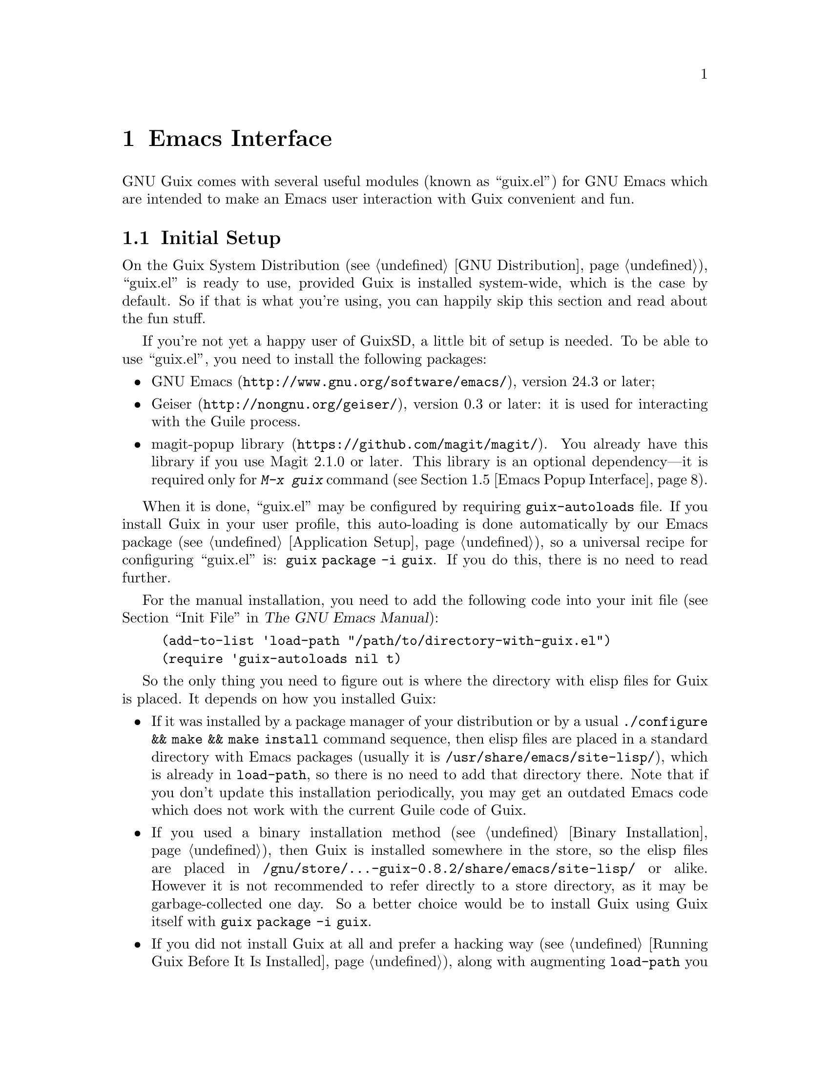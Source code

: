 @node Emacs Interface
@chapter Emacs Interface

@cindex Emacs
GNU Guix comes with several useful modules (known as ``guix.el'') for
GNU@tie{}Emacs which are intended to make an Emacs user interaction with
Guix convenient and fun.

@menu
* Initial Setup: Emacs Initial Setup.	Preparing @file{~/.emacs}.
* Package Management: Emacs Package Management.	Managing packages and generations.
* Licenses: Emacs Licenses.		Interface for licenses of Guix packages.
* Package Source Locations: Emacs Package Locations.	Interface for package location files.
* Popup Interface: Emacs Popup Interface.	Magit-like interface for guix commands.
* Prettify Mode: Emacs Prettify.	Abbreviating @file{/gnu/store/@dots{}} file names.
* Build Log Mode: Emacs Build Log.	Highlighting Guix build logs.
* Completions: Emacs Completions.	Completing @command{guix} shell command.
* Development: Emacs Development.	Tools for Guix developers.
* Hydra: Emacs Hydra.			Interface for Guix build farm.
@end menu


@node Emacs Initial Setup
@section Initial Setup

On the Guix System Distribution (@pxref{GNU Distribution}), ``guix.el''
is ready to use, provided Guix is installed system-wide, which is the
case by default.  So if that is what you're using, you can happily skip
this section and read about the fun stuff.

If you're not yet a happy user of GuixSD, a little bit of setup is needed.
To be able to use ``guix.el'', you need to install the following
packages:

@itemize
@item
@uref{http://www.gnu.org/software/emacs/, GNU Emacs}, version 24.3 or
later;

@item
@uref{http://nongnu.org/geiser/, Geiser}, version 0.3 or later: it is
used for interacting with the Guile process.

@item
@uref{https://github.com/magit/magit/, magit-popup library}.  You
already have this library if you use Magit 2.1.0 or later.  This library
is an optional dependency---it is required only for @kbd{M-x@tie{}guix}
command (@pxref{Emacs Popup Interface}).

@end itemize

When it is done, ``guix.el'' may be configured by requiring
@code{guix-autoloads} file.  If you install Guix in your user profile,
this auto-loading is done automatically by our Emacs package
(@pxref{Application Setup}), so a universal recipe for configuring
``guix.el'' is: @command{guix package -i guix}.  If you do this, there
is no need to read further.

For the manual installation, you need to add the following code into
your init file (@pxref{Init File,,, emacs, The GNU Emacs Manual}):

@example
(add-to-list 'load-path "/path/to/directory-with-guix.el")
(require 'guix-autoloads nil t)
@end example

So the only thing you need to figure out is where the directory with
elisp files for Guix is placed.  It depends on how you installed Guix:

@itemize
@item
If it was installed by a package manager of your distribution or by a
usual @code{./configure && make && make install} command sequence, then
elisp files are placed in a standard directory with Emacs packages
(usually it is @file{/usr/share/emacs/site-lisp/}), which is already in
@code{load-path}, so there is no need to add that directory there.  Note
that if you don't update this installation periodically, you may get an
outdated Emacs code which does not work with the current Guile code of
Guix.

@item
If you used a binary installation method (@pxref{Binary Installation}),
then Guix is installed somewhere in the store, so the elisp files are
placed in @file{/gnu/store/@dots{}-guix-0.8.2/share/emacs/site-lisp/} or
alike.  However it is not recommended to refer directly to a store
directory, as it may be garbage-collected one day.  So a better choice
would be to install Guix using Guix itself with @command{guix package -i
guix}.

@item
If you did not install Guix at all and prefer a hacking way
(@pxref{Running Guix Before It Is Installed}), along with augmenting
@code{load-path} you need to set @code{guix-load-path} variable to the
same directory, so your final configuration will look like this:

@example
(let ((dir "/path/to/your-guix-git-tree/emacs"))
  (add-to-list 'load-path dir)
  (setq guix-load-path dir))
(require 'guix-autoloads nil t)
@end example
@end itemize


@node Emacs Package Management
@section Package Management

Once ``guix.el'' has been successfully configured, you should be able to
use a visual interface for routine package management tasks, pretty much
like the @command{guix package} command (@pxref{Invoking guix package}).
Specifically, it makes it easy to:

@itemize
@item browse and display packages and generations;
@item search, install, upgrade and remove packages;
@item display packages from previous generations;
@item do some other useful things.
@end itemize

@menu
* Commands: Emacs Commands.			@kbd{M-x guix-@dots{}}
* General information: Emacs General info.	Common for both interfaces.
* ``List'' buffer: Emacs List buffer.		List-like interface.
* ``Info'' buffer: Emacs Info buffer.		Help-like interface.
* Configuration: Emacs Configuration.		Configuring the interface.
@end menu

@node Emacs Commands
@subsection Commands

All commands for displaying packages and generations use the current
profile, which can be changed with
@kbd{M-x@tie{}guix-set-current-profile}.  Alternatively, if you call any
of these commands with prefix argument (@kbd{C-u}), you will be prompted
for a profile just for that command.

Commands for displaying packages:

@table @kbd

@item M-x guix-all-available-packages
@itemx M-x guix-newest-available-packages
Display all/newest available packages.

@item M-x guix-installed-packages
@itemx M-x guix-installed-user-packages
@itemx M-x guix-installed-system-packages
Display installed packages.  As described above, @kbd{M-x
guix-installed-packages} uses an arbitrary profile that you can specify,
while the other commands display packages installed in 2 special
profiles: @file{~/.guix-profile} and @file{/run/current-system/profile}
(only on GuixSD).

@item M-x guix-obsolete-packages
Display obsolete packages (the packages that are installed in a profile
but cannot be found among available packages).

@item M-x guix-packages-by-name
Display package(s) with the specified name.

@item M-x guix-packages-by-license
Display package(s) with the specified license.

@item M-x guix-packages-by-location
Display package(s) located in the specified file.  These files usually
have the following form: @file{gnu/packages/emacs.scm}, but don't type
them manually!  Press @key{TAB} to complete the file name.

@item M-x guix-package-from-file
Display package that the code within the specified file evaluates to.
@xref{Invoking guix package, @code{--install-from-file}}, for an example
of what such a file may look like.

@item M-x guix-search-by-regexp
Search for packages by a specified regexp.  By default ``name'',
``synopsis'' and ``description'' of the packages will be searched.  This
can be changed by modifying @code{guix-package-search-params} variable.

@item M-x guix-search-by-name
Search for packages with names matching a specified regexp.  This
command is the same as @code{guix-search-by-regexp}, except only a
package ``name'' is searched.

@end table

By default, these commands display each output on a separate line.  If
you prefer to see a list of packages---i.e., a list with a package per
line, use the following setting:

@example
(setq guix-package-list-type 'package)
@end example

Commands for displaying generations:

@table @kbd

@item M-x guix-generations
List all the generations.

@item M-x guix-last-generations
List the @var{N} last generations.  You will be prompted for the number
of generations.

@item M-x guix-generations-by-time
List generations matching time period.  You will be prompted for the
period using Org mode time prompt based on Emacs calendar (@pxref{The
date/time prompt,,, org, The Org Manual}).

@end table

Analogously on GuixSD you can also display system generations:

@table @kbd
@item M-x guix-system-generations
@item M-x guix-last-system-generations
@item M-x guix-system-generations-by-time
@end table

You can also invoke the @command{guix pull} command (@pxref{Invoking
guix pull}) from Emacs using:

@table @kbd
@item M-x guix-pull
With @kbd{C-u}, make it verbose.
@end table

Once @command{guix pull} has succeeded, the Guix REPL is restared.  This
allows you to keep using the Emacs interface with the updated Guix.


@node Emacs General info
@subsection General information

The following keys are available for both ``list'' and ``info'' types of
buffers:

@table @kbd
@item l
@itemx r
Go backward/forward by the history of the displayed results (this
history is similar to the history of the Emacs @code{help-mode} or
@code{Info-mode}).

@item g
Revert current buffer: update information about the displayed
packages/generations and redisplay it.

@item R
Redisplay current buffer (without updating information).

@item M
Apply manifest to the current profile or to a specified profile, if
prefix argument is used.  This has the same meaning as @code{--manifest}
option (@pxref{Invoking guix package}).

@item C-c C-z
@cindex REPL
@cindex read-eval-print loop
Go to the Guix REPL (@pxref{The REPL,,, geiser, Geiser User Manual}).

@item h
@itemx ?
Describe current mode to see all available bindings.

@end table

@emph{Hint:} If you need several ``list'' or ``info'' buffers, you can
simlpy @kbd{M-x clone-buffer} them, and each buffer will have its own
history.

@emph{Warning:} Name/version pairs cannot be used to identify packages
(because a name is not necessarily unique), so ``guix.el'' uses special
identifiers that live only during a guile session, so if the Guix REPL
was restarted, you may want to revert ``list'' buffer (by pressing
@kbd{g}).

@node Emacs List buffer
@subsection ``List'' buffer

An interface of a ``list'' buffer is similar to the interface provided
by ``package.el'' (@pxref{Package Menu,,, emacs, The GNU Emacs Manual}).

Default key bindings available for both ``package-list'' and
``generation-list'' buffers:

@table @kbd
@item m
Mark the current entry (with prefix, mark all entries).
@item u
Unmark the current entry (with prefix, unmark all entries).
@item @key{DEL}
Unmark backward.
@item S
Sort entries by a specified column.
@end table

A ``package-list'' buffer additionally provides the following bindings:

@table @kbd
@item @key{RET}
Describe marked packages (display available information in a
``package-info'' buffer).
@item i
Mark the current package for installation.
@item d
Mark the current package for deletion.
@item U
Mark the current package for upgrading.
@item ^
Mark all obsolete packages for upgrading.
@item e
Edit the definition of the curent package (go to its location).  This is
similar to @command{guix edit} command (@pxref{Invoking guix edit}), but
for opening a package recipe in the current Emacs instance.
@item x
Execute actions on the marked packages.
@item B
Display latest builds of the current package (@pxref{Emacs Hydra}).
@end table

A ``generation-list'' buffer additionally provides the following
bindings:

@table @kbd
@item @key{RET}
List packages installed in the current generation.
@item i
Describe marked generations (display available information in a
``generation-info'' buffer).
@item s
Switch profile to the current generation.
@item d
Mark the current generation for deletion (with prefix, mark all
generations).
@item x
Execute actions on the marked generations---i.e., delete generations.
@item e
Run Ediff (@pxref{Top,,, ediff, The Ediff Manual}) on package outputs
installed in the 2 marked generations.  With prefix argument, run Ediff
on manifests of the marked generations.
@item D
@itemx =
Run Diff (@pxref{Diff Mode,,, emacs, The GNU Emacs Manual}) on package
outputs installed in the 2 marked generations.  With prefix argument,
run Diff on manifests of the marked generations.
@item +
List package outputs added to the latest marked generation comparing
with another marked generation.
@item -
List package outputs removed from the latest marked generation comparing
with another marked generation.
@end table

@node Emacs Info buffer
@subsection ``Info'' buffer

The interface of an ``info'' buffer is similar to the interface of
@code{help-mode} (@pxref{Help Mode,,, emacs, The GNU Emacs Manual}).

``Info'' buffer contains some buttons (as usual you may use @key{TAB} /
@kbd{S-@key{TAB}} to move between buttons---@pxref{Mouse References,,,
emacs, The GNU Emacs Manual}) which can be used to:

@itemize @bullet
@item (in a ``package-info'' buffer)

@itemize @minus
@item install/remove a package;
@item jump to a package location;
@item browse home page of a package;
@item browse license URL;
@item describe packages from ``Inputs'' fields.
@end itemize

@item (in a ``generation-info'' buffer)

@itemize @minus
@item remove a generation;
@item switch to a generation;
@item list packages installed in a generation;
@item jump to a generation directory.
@end itemize

@end itemize

It is also possible to copy a button label (a link to an URL or a file)
by pressing @kbd{c} on a button.


@node Emacs Configuration
@subsection Configuration

There are many variables you can modify to change the appearance or
behavior of Emacs user interface.  Some of these variables are described
in this section.  Also you can use Custom Interface (@pxref{Easy
Customization,,, emacs, The GNU Emacs Manual}) to explore/set variables
(not all) and faces.

@menu
* Guile and Build Options: Emacs Build Options.	Specifying how packages are built.
* Buffer Names: Emacs Buffer Names.	Names of Guix buffers.
* Keymaps: Emacs Keymaps.		Configuring key bindings.
* Appearance: Emacs Appearance.		Settings for visual appearance.
@end menu

@node Emacs Build Options
@subsubsection Guile and Build Options

@table @code
@item guix-guile-program
If you have some special needs for starting a Guile process, you may set
this variable, for example:

@example
(setq guix-guile-program '("/bin/guile" "--no-auto-compile"))
@end example

@item guix-use-substitutes
Has the same meaning as @code{--no-substitutes} option (@pxref{Invoking
guix build}).

@item guix-dry-run
Has the same meaning as @code{--dry-run} option (@pxref{Invoking guix
build}).

@end table

@node Emacs Buffer Names
@subsubsection Buffer Names

Default names of ``guix.el'' buffers (``*Guix@tie{}@dots{}*'') may be
changed with the following variables:

@table @code
@item guix-package-list-buffer-name
@item guix-output-list-buffer-name
@item guix-generation-list-buffer-name
@item guix-package-info-buffer-name
@item guix-output-info-buffer-name
@item guix-generation-info-buffer-name
@item guix-repl-buffer-name
@item guix-internal-repl-buffer-name
@end table

By default, the name of a profile is also displayed in a ``list'' or
``info'' buffer name.  To change this behavior, use
@code{guix-ui-buffer-name-function} variable.

For example, if you want to display all types of results in a single
buffer (in such case you will probably use a history (@kbd{l}/@kbd{r})
extensively), you may do it like this:

@example
(let ((name "Guix Universal"))
  (setq
   guix-package-list-buffer-name    name
   guix-output-list-buffer-name     name
   guix-generation-list-buffer-name name
   guix-package-info-buffer-name    name
   guix-output-info-buffer-name     name
   guix-generation-info-buffer-name name))
@end example

@node Emacs Keymaps
@subsubsection Keymaps

If you want to change default key bindings, use the following keymaps
(@pxref{Init Rebinding,,, emacs, The GNU Emacs Manual}):

@table @code
@item guix-buffer-map
Parent keymap with general keys for any buffer type.

@item guix-ui-map
Parent keymap with general keys for buffers used for Guix package
management (for packages, outputs and generations).

@item guix-list-mode-map
Parent keymap with general keys for ``list'' buffers.

@item guix-package-list-mode-map
Keymap with specific keys for ``package-list'' buffers.

@item guix-output-list-mode-map
Keymap with specific keys for ``output-list'' buffers.

@item guix-generation-list-mode-map
Keymap with specific keys for ``generation-list'' buffers.

@item guix-info-mode-map
Parent keymap with general keys for ``info'' buffers.

@item guix-package-info-mode-map
Keymap with specific keys for ``package-info'' buffers.

@item guix-output-info-mode-map
Keymap with specific keys for ``output-info'' buffers.

@item guix-generation-info-mode-map
Keymap with specific keys for ``generation-info'' buffers.

@item guix-info-button-map
Keymap with keys available when a point is placed on a button.

@end table

@node Emacs Appearance
@subsubsection Appearance

You can change almost any aspect of ``list'' / ``info'' buffers using
the following variables (@dfn{ENTRY-TYPE} means @code{package},
@code{output} or @code{generation}):

@table @code
@item guix-ENTRY-TYPE-list-format
@itemx guix-ENTRY-TYPE-list-titles
Specify the columns, their names, what and how is displayed in ``list''
buffers.

@item guix-ENTRY-TYPE-info-format
@itemx guix-ENTRY-TYPE-info-titles
@itemx guix-info-ignore-empty-values
@itemx guix-info-param-title-format
@itemx guix-info-multiline-prefix
@itemx guix-info-indent
@itemx guix-info-fill
@itemx guix-info-delimiter
Various settings for ``info'' buffers.

@end table


@node Emacs Licenses
@section Licenses

If you want to browse the URL of a particular license, or to look at a
list of licenses, you may use the following commands:

@table @kbd

@item M-x guix-browse-license-url
Choose a license from a completion list to browse its URL using
@code{browse-url} function (@pxref{Browse-URL,,, emacs, The GNU Emacs
Manual}).

@item M-x guix-licenses
Display a list of available licenses.  You can press @kbd{@key{RET}}
there to display packages with this license in the same way as @kbd{M-x
guix-packages-by-license} would do (@pxref{Emacs Commands}).

@item M-x guix-find-license-definition
Open @file{@dots{}/guix/licenses.scm} and move to the specified license.

@end table


@node Emacs Package Locations
@section Package Source Locations

As you know, package definitions are placed in Guile files, also known
as @dfn{package locations}.  The following commands should help you not
get lost in these locations:

@table @kbd

@item M-x guix-locations
Display a list of package locations.  You can press @key{RET} there to
display packages placed in the current location in the same way as
@kbd{M-x guix-packages-by-location} would do (@pxref{Emacs Commands}).
Note that when the point is on a location button, @key{RET} will open
this location file.

@item M-x guix-find-location
Open the given package definition source file (press @key{TAB} to choose
a location from a completion list).

@item M-x guix-edit
Find location of a specified package.  This is an Emacs analog of
@command{guix edit} command (@pxref{Invoking guix edit}).  As with
@kbd{M-x guix-packages-by-name}, you can press @key{TAB} to complete a
package name.

@end table

If you are contributing to Guix, you may find it useful for @kbd{M-x
guix-find-location} and @kbd{M-x guix-edit} to open locations from your
Git checkout.  This can be done by setting @code{guix-directory}
variable.  For example, after this:

@example
(setq guix-directory "~/src/guix")
@end example

@kbd{M-x guix-edit guix} opens
@file{~/src/guix/gnu/packages/package-management.scm} file.

Also you can use @kbd{C-u} prefix argument to specify a directory just
for the current @kbd{M-x guix-find-location} or @kbd{M-x guix-edit}
command.


@node Emacs Popup Interface
@section Popup Interface

If you ever used Magit, you know what ``popup interface'' is
(@pxref{Top,,, magit-popup, Magit-Popup User Manual}).  Even if you are
not acquainted with Magit, there should be no worries as it is very
intuitive.

So @kbd{M-x@tie{}guix} command provides a top-level popup interface for
all available guix commands.  When you select an option, you'll be
prompted for a value in the minibuffer.  Many values have completions,
so don't hesitate to press @key{TAB} key.  Multiple values (for example,
packages or lint checkers) should be separated by commas.

After specifying all options and switches for a command, you may choose
one of the available actions.  The following default actions are
available for all commands:

@itemize

@item
Run the command in the Guix REPL.  It is faster than running
@code{guix@tie{}@dots{}} command directly in shell, as there is no
need to run another guile process and to load required modules there.

@item
Run the command in a shell buffer.  You can set
@code{guix-run-in-shell-function} variable to fine tune the shell buffer
you want to use.

@item
Add the command line to the kill ring (@pxref{Kill Ring,,, emacs, The
GNU Emacs Manual}).

@end itemize

Several commands (@command{guix graph}, @command{guix system shepherd-graph}
and @command{guix system extension-graph}) also have a ``View graph''
action, which allows you to view a generated graph using @command{dot}
command (specified by @code{guix-dot-program} variable).  By default a
PNG file will be saved in @file{/tmp} directory and will be opened
directly in Emacs.  This behavior may be changed with the following
variables:

@table @code

@item guix-find-file-function
Function used to open a generated graph.  If you want to open a graph in
an external program, you can do it by modifying this variable---for
example, you can use a functionality provided by the Org Mode
(@pxref{Top,,, org, The Org Manual}):

@example
(setq guix-find-file-function 'org-open-file)
(add-to-list 'org-file-apps '("\\.png\\'" . "sxiv %s"))
@end example

@item guix-dot-default-arguments
Command line arguments to run @command{dot} command.  If you change an
output format (for example, into @code{-Tpdf}), you also need to change
the next variable.

@item guix-dot-file-name-function
Function used to define a name of the generated graph file.  Default
name is @file{/tmp/guix-emacs-graph-XXXXXX.png}.

@end table

So, for example, if you want to generate and open a PDF file in your
Emacs, you may change the settings like this:

@example
(defun my-guix-pdf-graph ()
  "/tmp/my-current-guix-graph.pdf")

(setq guix-dot-default-arguments '("-Tpdf")
      guix-dot-file-name-function 'my-guix-pdf-graph)
@end example


@node Emacs Prettify
@section Guix Prettify Mode

GNU@tie{}Guix also comes with ``guix-prettify.el''.  It provides a minor
mode for abbreviating store file names by replacing hash sequences of
symbols with ``@dots{}'':

@example
/gnu/store/72f54nfp6g1hz873w8z3gfcah0h4nl9p-foo-0.1
@result{} /gnu/store/…-foo-0.1
@end example

Once you set up ``guix.el'' (@pxref{Emacs Initial Setup}), the following
commands become available:

@table @kbd

@item M-x guix-prettify-mode
Enable/disable prettifying for the current buffer.

@item M-x global-guix-prettify-mode
Enable/disable prettifying globally.

@end table

To automatically enable @code{guix-prettify-mode} globally on Emacs
start, add the following line to your init file:

@example
(global-guix-prettify-mode)
@end example

If you want to enable it only for specific major modes, add it to the
mode hooks (@pxref{Hooks,,, emacs, The GNU Emacs Manual}), for example:

@example
(add-hook 'shell-mode-hook 'guix-prettify-mode)
(add-hook 'dired-mode-hook 'guix-prettify-mode)
@end example


@node Emacs Build Log
@section Build Log Mode

GNU@tie{}Guix provides major and minor modes for highlighting build
logs.  So when you have a file with a package build output---for
example, a file returned by @command{guix build --log-file @dots{}}
command (@pxref{Invoking guix build}), you may call @kbd{M-x
guix-build-log-mode} command in the buffer with this file.  This major
mode highlights some lines specific to build output and provides the
following key bindings:

@table @kbd

@item M-n
Move to the next build phase.

@item M-p
Move to the previous build phase.

@item @key{TAB}
Toggle (show/hide) the body of the current build phase.

@item S-@key{TAB}
Toggle (show/hide) the bodies of all build phases.

@end table

There is also @kbd{M-x guix-build-log-minor-mode} which also provides
the same highlighting and the same key bindings as the major mode, but
prefixed with @kbd{C-c}.  By default, this minor mode is enabled in
shell buffers (@pxref{Interactive Shell,,, emacs, The GNU Emacs
Manual}).  If you don't like it, set
@code{guix-build-log-minor-mode-activate} to nil.


@node Emacs Completions
@section Shell Completions

Another feature that becomes available after configuring Emacs interface
(@pxref{Emacs Initial Setup}) is completing of @command{guix}
subcommands, options, packages and other things in @code{shell}
(@pxref{Interactive Shell,,, emacs, The GNU Emacs Manual}) and
@code{eshell} (@pxref{Top,,, eshell, Eshell: The Emacs Shell}).

It works the same way as other completions do.  Just press @key{TAB}
when your intuition tells you.

And here are some examples, where pressing @key{TAB} may complete
something:

@itemize @w{}

@item @code{guix pa}@key{TAB}
@item @code{guix package -}@key{TAB}
@item @code{guix package --}@key{TAB}
@item @code{guix package -i gei}@key{TAB}
@item @code{guix build -L/tm}@key{TAB}
@item @code{guix build --sy}@key{TAB}
@item @code{guix build --system=i}@key{TAB}
@item @code{guix system rec}@key{TAB}
@item @code{guix lint --checkers=sy}@key{TAB}
@item @code{guix lint --checkers=synopsis,des}@key{TAB}

@end itemize


@node Emacs Development
@section Development

By default, when you open a Scheme file, @code{guix-devel-mode} will be
activated (if you don't want it, set @code{guix-devel-activate-mode} to
nil).  This minor mode provides the following key bindings:

@table @kbd

@item C-c . k
Copy the name of the current Guile module into kill ring
(@code{guix-devel-copy-module-as-kill}).

@item C-c . u
Use the current Guile module.  Often after opening a Scheme file, you
want to use a module it defines, so you switch to the Geiser REPL and
write @code{,use (some module)} there.  You may just use this command
instead (@code{guix-devel-use-module}).

@item C-c . b
Build a package defined by the current variable definition.  The
building process is run in the current Geiser REPL.  If you modified the
current package definition, don't forget to reevaluate it before calling
this command---for example, with @kbd{C-M-x} (@pxref{To eval or not to
eval,,, geiser, Geiser User Manual})
(@code{guix-devel-build-package-definition}).

@item C-c . s
Build a source derivation of the package defined by the current variable
definition.  This command has the same meaning as @code{guix build -S}
shell command (@pxref{Invoking guix build})
(@code{guix-devel-build-package-source}).

@item C-c . l
Lint (check) a package defined by the current variable definition
(@pxref{Invoking guix lint}) (@code{guix-devel-lint-package}).

@end table

Unluckily, there is a limitation related to long-running REPL commands.
When there is a running process in a Geiser REPL, you are not supposed
to evaluate anything in a scheme buffer, because this will ``freeze''
the REPL: it will stop producing any output (however, the evaluating
process will continue---you will just not see any progress anymore).  Be
aware: even moving the point in a scheme buffer may ``break'' the REPL
if Autodoc (@pxref{Autodoc and friends,,, geiser, Geiser User Manual})
is enabled (which is the default).

So you have to postpone editing your scheme buffers until the running
evaluation will be finished in the REPL.

Alternatively, to avoid this limitation, you may just run another Geiser
REPL, and while something is being evaluated in the previous REPL, you
can continue editing a scheme file with the help of the current one.


@node Emacs Hydra
@section Hydra

The continuous integration server at @code{hydra.gnu.org} builds all
the distribution packages on the supported architectures and serves
them as substitutes (@pxref{Substitutes}).  Continuous integration is
currently orchestrated by @uref{https://nixos.org/hydra/, Hydra}.

This section describes an Emacs interface to query Hydra to know the
build status of specific packages, discover recent and ongoing builds,
view build logs, and so on.  This interface is mostly the same as the
``list''/``info'' interface for displaying packages and generations
(@pxref{Emacs Package Management}).

The following commands are available:

@table @kbd

@item M-x guix-hydra-latest-builds
Display latest failed or successful builds (you will be prompted for a
number of builds).  With @kbd{C-u}, you will also be prompted for other
parameters (project, jobset, job and system).

@item M-x guix-hydra-queued-builds
Display scheduled or currently running builds (you will be prompted for
a number of builds).

@item M-x guix-hydra-jobsets
Display available jobsets (you will be prompted for a project).

@end table

In a list of builds you can press @kbd{L} key to display a build log of
the current build.  Also both a list of builds and a list of jobsets
provide @kbd{B} key to display latest builds of the current job or
jobset (don't forget about @kbd{C-u}).
